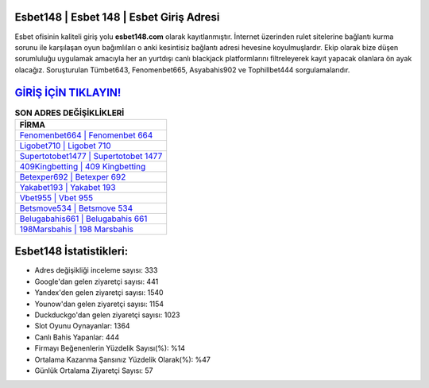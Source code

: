 ﻿Esbet148 | Esbet 148 | Esbet Giriş Adresi
===================================

.. image:: images/esbet-giris.jpg
   :width: 600
   
Esbet ofisinin kaliteli giriş yolu **esbet148.com** olarak kayıtlanmıştır. İnternet üzerinden rulet sitelerine bağlantı kurma sorunu ile karşılaşan oyun bağımlıları o anki kesintisiz bağlantı adresi hevesine koyulmuşlardır. Ekip olarak bize düşen sorumluluğu uygulamak amacıyla her an yurtdışı canlı blackjack platformlarını filtreleyerek kayıt yapacak olanlara ön ayak olacağız. Soruşturulan Tümbet643, Fenomenbet665, Asyabahis902 ve Tophillbet444 sorgulamalarıdır.

`GİRİŞ İÇİN TIKLAYIN! <https://uclck.me/gonow>`_
==============

.. list-table:: **SON ADRES DEĞİŞİKLİKLERİ**
   :widths: 100
   :header-rows: 1

   * - FİRMA
   * - `Fenomenbet664 | Fenomenbet 664 <fenomenbet664-fenomenbet-664-fenomenbet-giris-adresi.html>`_
   * - `Ligobet710 | Ligobet 710 <ligobet710-ligobet-710-ligobet-giris-adresi.html>`_
   * - `Supertotobet1477 | Supertotobet 1477 <supertotobet1477-supertotobet-1477-supertotobet-giris-adresi.html>`_	 
   * - `409Kingbetting | 409 Kingbetting <409kingbetting-409-kingbetting-kingbetting-giris-adresi.html>`_	 
   * - `Betexper692 | Betexper 692 <betexper692-betexper-692-betexper-giris-adresi.html>`_ 
   * - `Yakabet193 | Yakabet 193 <yakabet193-yakabet-193-yakabet-giris-adresi.html>`_
   * - `Vbet955 | Vbet 955 <vbet955-vbet-955-vbet-giris-adresi.html>`_	 
   * - `Betsmove534 | Betsmove 534 <betsmove534-betsmove-534-betsmove-giris-adresi.html>`_
   * - `Belugabahis661 | Belugabahis 661 <belugabahis661-belugabahis-661-belugabahis-giris-adresi.html>`_
   * - `198Marsbahis | 198 Marsbahis <198marsbahis-198-marsbahis-marsbahis-giris-adresi.html>`_
	 
Esbet148 İstatistikleri:
===================================	 
* Adres değişikliği inceleme sayısı: 333
* Google'dan gelen ziyaretçi sayısı: 441
* Yandex'den gelen ziyaretçi sayısı: 1540
* Younow'dan gelen ziyaretçi sayısı: 1154
* Duckduckgo'dan gelen ziyaretçi sayısı: 1023
* Slot Oyunu Oynayanlar: 1364
* Canlı Bahis Yapanlar: 444
* Firmayı Beğenenlerin Yüzdelik Sayısı(%): %14
* Ortalama Kazanma Şansınız Yüzdelik Olarak(%): %47
* Günlük Ortalama Ziyaretçi Sayısı: 57
